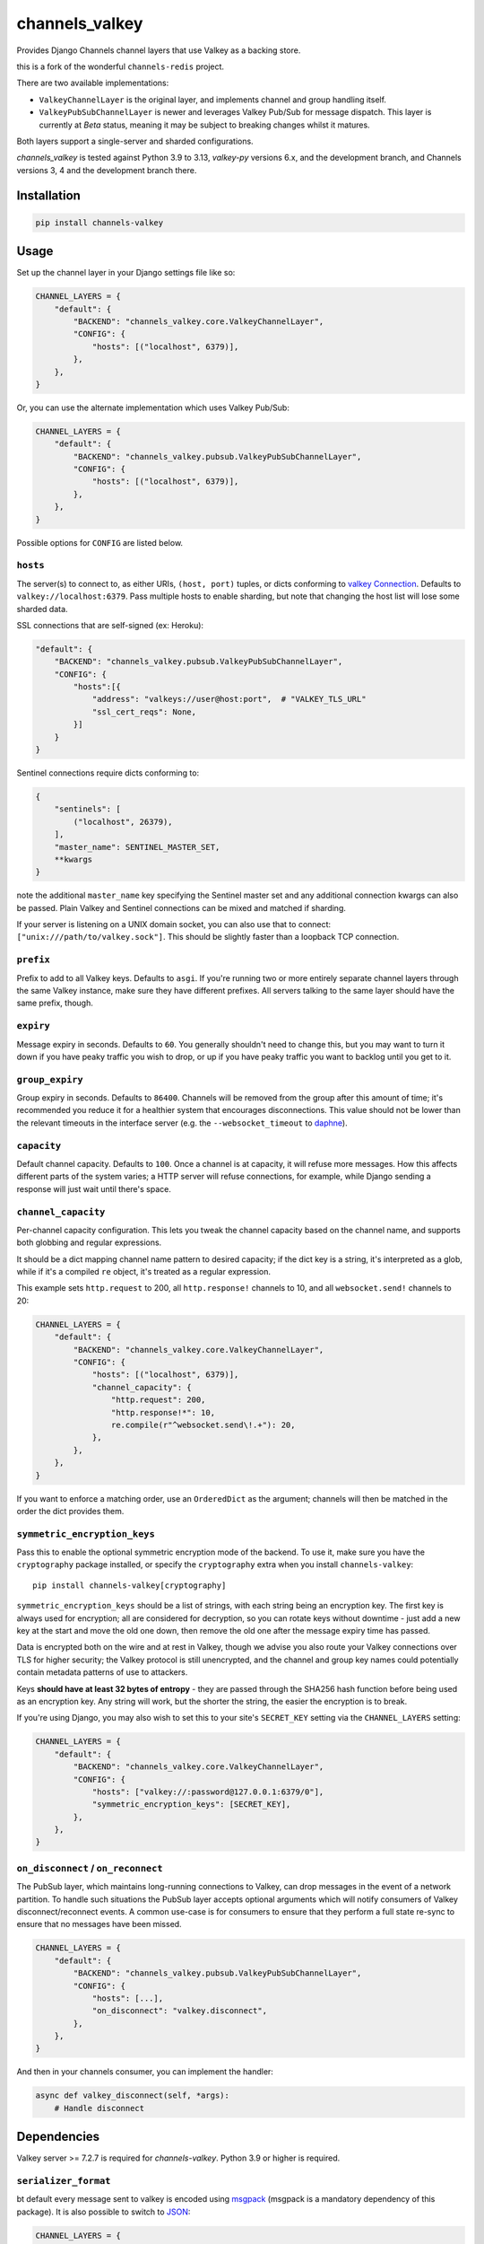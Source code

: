 channels_valkey
===============

.. image:: https://img.shields.io/pypi/v/channels_valkey.svg
    :target: https://pypi.python.org/pypi/channels_valkey

Provides Django Channels channel layers that use Valkey as a backing store.

this is a fork of the wonderful ``channels-redis`` project.

There are two available implementations:

* ``ValkeyChannelLayer`` is the original layer, and implements channel and group
  handling itself.
* ``ValkeyPubSubChannelLayer`` is newer and leverages Valkey Pub/Sub for message
  dispatch. This layer is currently at *Beta* status, meaning it may be subject
  to breaking changes whilst it matures.

Both layers support a single-server and sharded configurations.

`channels_valkey` is tested against Python 3.9 to 3.13, `valkey-py` versions 6.x,
and the development branch, and Channels versions 3, 4 and the development
branch there.

Installation
------------

.. code-block::

    pip install channels-valkey

Usage
-----

Set up the channel layer in your Django settings file like so:

.. code-block:: python

    CHANNEL_LAYERS = {
        "default": {
            "BACKEND": "channels_valkey.core.ValkeyChannelLayer",
            "CONFIG": {
                "hosts": [("localhost", 6379)],
            },
        },
    }

Or, you can use the alternate implementation which uses Valkey Pub/Sub:

.. code-block:: python

    CHANNEL_LAYERS = {
        "default": {
            "BACKEND": "channels_valkey.pubsub.ValkeyPubSubChannelLayer",
            "CONFIG": {
                "hosts": [("localhost", 6379)],
            },
        },
    }

Possible options for ``CONFIG`` are listed below.

``hosts``
~~~~~~~~~

The server(s) to connect to, as either URIs, ``(host, port)`` tuples, or dicts conforming to `valkey Connection <https://valkey-py.readthedocs.io/en/stable/connections.html#async-client>`_.
Defaults to ``valkey://localhost:6379``. Pass multiple hosts to enable sharding,
but note that changing the host list will lose some sharded data.

SSL connections that are self-signed (ex: Heroku):

.. code-block:: python

    "default": {
        "BACKEND": "channels_valkey.pubsub.ValkeyPubSubChannelLayer",
        "CONFIG": {
            "hosts":[{
                "address": "valkeys://user@host:port",  # "VALKEY_TLS_URL"
                "ssl_cert_reqs": None,
            }]
        }
    }

Sentinel connections require dicts conforming to:

.. code-block:: python

    {
        "sentinels": [
            ("localhost", 26379),
        ],
        "master_name": SENTINEL_MASTER_SET,
        **kwargs
    }

note the additional ``master_name`` key specifying the Sentinel master set and any additional connection kwargs can also be passed. Plain Valkey and Sentinel connections can be mixed and matched if
sharding.

If your server is listening on a UNIX domain socket, you can also use that to connect: ``["unix:///path/to/valkey.sock"]``.
This should be slightly faster than a loopback TCP connection.

``prefix``
~~~~~~~~~~

Prefix to add to all Valkey keys. Defaults to ``asgi``. If you're running
two or more entirely separate channel layers through the same Valkey instance,
make sure they have different prefixes. All servers talking to the same layer
should have the same prefix, though.

``expiry``
~~~~~~~~~~

Message expiry in seconds. Defaults to ``60``. You generally shouldn't need
to change this, but you may want to turn it down if you have peaky traffic you
wish to drop, or up if you have peaky traffic you want to backlog until you
get to it.

``group_expiry``
~~~~~~~~~~~~~~~~

Group expiry in seconds. Defaults to ``86400``. Channels will be removed
from the group after this amount of time; it's recommended you reduce it
for a healthier system that encourages disconnections. This value should
not be lower than the relevant timeouts in the interface server (e.g.
the ``--websocket_timeout`` to `daphne
<https://github.com/django/daphne>`_).

``capacity``
~~~~~~~~~~~~

Default channel capacity. Defaults to ``100``. Once a channel is at capacity,
it will refuse more messages. How this affects different parts of the system
varies; a HTTP server will refuse connections, for example, while Django
sending a response will just wait until there's space.

``channel_capacity``
~~~~~~~~~~~~~~~~~~~~

Per-channel capacity configuration. This lets you tweak the channel capacity
based on the channel name, and supports both globbing and regular expressions.

It should be a dict mapping channel name pattern to desired capacity; if the
dict key is a string, it's interpreted as a glob, while if it's a compiled
``re`` object, it's treated as a regular expression.

This example sets ``http.request`` to 200, all ``http.response!`` channels
to 10, and all ``websocket.send!`` channels to 20:

.. code-block:: python

    CHANNEL_LAYERS = {
        "default": {
            "BACKEND": "channels_valkey.core.ValkeyChannelLayer",
            "CONFIG": {
                "hosts": [("localhost", 6379)],
                "channel_capacity": {
                    "http.request": 200,
                    "http.response!*": 10,
                    re.compile(r"^websocket.send\!.+"): 20,
                },
            },
        },
    }

If you want to enforce a matching order, use an ``OrderedDict`` as the
argument; channels will then be matched in the order the dict provides them.

``symmetric_encryption_keys``
~~~~~~~~~~~~~~~~~~~~~~~~~~~~~

Pass this to enable the optional symmetric encryption mode of the backend. To
use it, make sure you have the ``cryptography`` package installed, or specify
the ``cryptography`` extra when you install ``channels-valkey``::

    pip install channels-valkey[cryptography]

.. _encryption
``symmetric_encryption_keys`` should be a list of strings, with each string
being an encryption key. The first key is always used for encryption; all are
considered for decryption, so you can rotate keys without downtime - just add
a new key at the start and move the old one down, then remove the old one
after the message expiry time has passed.

Data is encrypted both on the wire and at rest in Valkey, though we advise
you also route your Valkey connections over TLS for higher security; the Valkey
protocol is still unencrypted, and the channel and group key names could
potentially contain metadata patterns of use to attackers.

Keys **should have at least 32 bytes of entropy** - they are passed through
the SHA256 hash function before being used as an encryption key. Any string
will work, but the shorter the string, the easier the encryption is to break.

If you're using Django, you may also wish to set this to your site's
``SECRET_KEY`` setting via the ``CHANNEL_LAYERS`` setting:

.. code-block:: python

    CHANNEL_LAYERS = {
        "default": {
            "BACKEND": "channels_valkey.core.ValkeyChannelLayer",
            "CONFIG": {
                "hosts": ["valkey://:password@127.0.0.1:6379/0"],
                "symmetric_encryption_keys": [SECRET_KEY],
            },
        },
    }

``on_disconnect`` / ``on_reconnect``
~~~~~~~~~~~~~~~~~~~~~~~~~~~~~~~~~~~~

The PubSub layer, which maintains long-running connections to Valkey, can drop messages in the event of a network partition.
To handle such situations the PubSub layer accepts optional arguments which will notify consumers of Valkey disconnect/reconnect events.
A common use-case is for consumers to ensure that they perform a full state re-sync to ensure that no messages have been missed.

.. code-block:: python

    CHANNEL_LAYERS = {
        "default": {
            "BACKEND": "channels_valkey.pubsub.ValkeyPubSubChannelLayer",
            "CONFIG": {
                "hosts": [...],
                "on_disconnect": "valkey.disconnect",
            },
        },
    }


And then in your channels consumer, you can implement the handler:

.. code-block:: python

    async def valkey_disconnect(self, *args):
        # Handle disconnect

Dependencies
------------

Valkey server >= 7.2.7 is required for `channels-valkey`. Python 3.9 or higher is required.

``serializer_format``
~~~~~~~~~~~~~~~~~~~~~

bt default every message sent to valkey is encoded using `msgpack <https://msgpack.org/>`_ (msgpack is a mandatory dependency of this package).
It is also possible to switch to `JSON <https://www.json.org/>`_:

.. code-block:: python

    CHANNEL_LAYERS = {
        "default": {
            "BACKEND": "channels_valkey.core.ValkeyChannelLayer",
            "CONFIG": {
                "hosts": ["valkey://:password@127.0.0.1:6379/0"],
                "serializer_format": "json",
            },
        },
    }

also Custom serializers can be defined by:
- extending ``channels_valkey.serializers.BaseMessageSerializer``, implementing ``as_bytes `` and ``from_bytes`` methods.
- using any class which accepts generic keyword arguments and provides ``serialize``/``deserialize`` methods

Then it may be registered (or can be overriden) by using ``channels_valkey.serializers.registry``:

.. code-block:: python

    from channels_valkey.serializers import registry

    class MyFormatSerializer:
        def serialize(self, message):
            ...

        def deserializer(self, message):
            ...


    registry.register_serializer("myformat", MyFormatSerializer)


**NOTE**: the registry allows you to override the serializer class used for a specific format without any check nor constraint.
Thus it is recommended that to pay particular attention to the order-of-imports when using third-party serializers which may override a built-in format.

Serializers are also responsible for encryption using *symmetric_encryption_keys*.
When extending ``channels_valkey.serializers.BaseMessageSerializer`` encryption is already configured in the base class,
unless you override the ``serialize``/``deserialize`` methods: in this case you should call ``self.crypter.encrypt`` in serialization and ``self.crypter.decrypt`` in deserialization process.
When using a fully custom serializer, expect an optional sequence of keys to be passed via ``symmetric_encryption_keys``.

Used commands
~~~~~~~~~~~~~

Your Valkey server must support the following commands:

* ``ValkeyChannelLayer`` uses ``BZPOPMIN``, ``DEL``, ``EVAL``, ``EXPIRE``,
  ``KEYS``, ``PIPELINE``, ``ZADD``, ``ZCOUNT``, ``ZPOPMIN``, ``ZRANGE``,
  ``ZREM``, ``ZREMRANGEBYSCORE``

* ``ValkeyPubSubChannelLayer`` uses ``PUBLISH``, ``SUBSCRIBE``, ``UNSUBSCRIBE``

Local Development
-----------------

You can run the necessary Valkey instances in Docker with the following commands:

.. code-block:: shell

    docker network create valkey-network
    docker run --rm \
        --network=valkey-network \
        --name=valkey-server \
        -p 6379:6379 \
        valkey/valkey
    docker run --rm \
        --network valkey-network \
        --name valkey-sentinel \
        -e VALKEY_MASTER_HOST=valkey-server \
        -e VALKEY_SENTINEL_QUORUM=1 \
        -p 26379:26379 \
        bitnami/valkey-sentinel

Contributing
------------

this project is a fork of ``channels_redis`` project, it's mostly the same setup, only replace ``redis`` with ``valkey``.

Please refer to the
`main Channels contributing docs <https://github.com/django/channels/blob/master/CONTRIBUTING.rst>`_.
That also contains advice on how to set up the development environment and run the tests.

Maintenance
-----------

To report bugs or request new features, please open a new GitHub issue.
